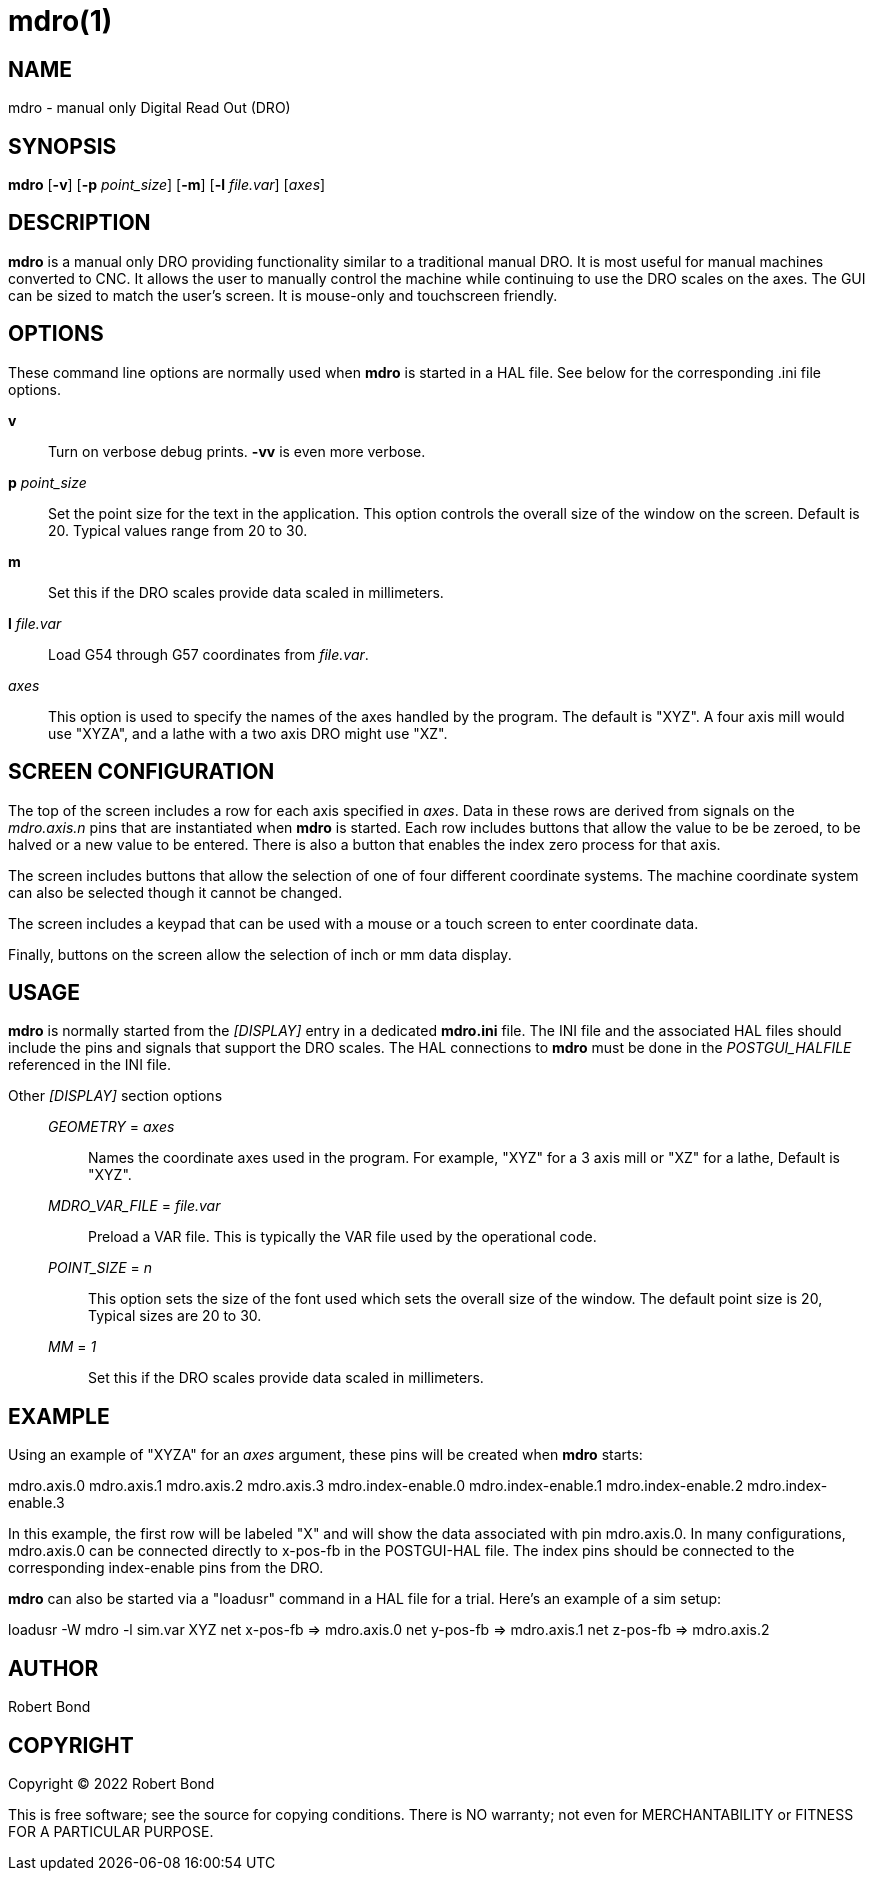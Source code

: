 = mdro(1)

== NAME

mdro - manual only Digital Read Out (DRO)

== SYNOPSIS

*mdro* [*-v*] [*-p* _point_size_] [*-m*] [*-l* _file.var_] [_axes_]

== DESCRIPTION

*mdro* is a manual only DRO providing functionality similar to a
traditional manual DRO. It is most useful for manual machines converted
to CNC. It allows the user to manually control the machine while
continuing to use the DRO scales on the axes. The GUI can be sized to
match the user's screen. It is mouse-only and touchscreen friendly.

== OPTIONS

These command line options are normally used when *mdro* is started in a
HAL file. See below for the corresponding .ini file options.

*v*::
  Turn on verbose debug prints. *-vv* is even more verbose.
*p* _point_size_::
  Set the point size for the text in the application. This option
  controls the overall size of the window on the screen. Default is 20.
  Typical values range from 20 to 30.
*m*::
  Set this if the DRO scales provide data scaled in millimeters.
*l* _file.var_::
  Load G54 through G57 coordinates from _file.var_.
_axes_::
  This option is used to specify the names of the axes handled by the
  program. The default is "XYZ". A four axis mill would use "XYZA", and
  a lathe with a two axis DRO might use "XZ".

== SCREEN CONFIGURATION

The top of the screen includes a row for each axis specified in _axes_.
Data in these rows are derived from signals on the _mdro.axis.n_ pins
that are instantiated when *mdro* is started. Each row includes buttons
that allow the value to be be zeroed, to be halved or a new value to be
entered. There is also a button that enables the index zero process for
that axis.

The screen includes buttons that allow the selection of one of four
different coordinate systems. The machine coordinate system can also be
selected though it cannot be changed.

The screen includes a keypad that can be used with a mouse or a touch
screen to enter coordinate data.

Finally, buttons on the screen allow the selection of inch or mm data
display.

== USAGE

*mdro* is normally started from the _[DISPLAY]_ entry in a dedicated
*mdro.ini* file. The INI file and the associated HAL files should
include the pins and signals that support the DRO scales. The HAL
connections to *mdro* must be done in the _POSTGUI_HALFILE_ referenced
in the INI file.

Other _[DISPLAY]_ section options:::
_GEOMETRY_ = _axes_::
  Names the coordinate axes used in the program. For example, "XYZ" for
  a 3 axis mill or "XZ" for a lathe, Default is "XYZ".
_MDRO_VAR_FILE_ = _file.var_::
  Preload a VAR file. This is typically the VAR file used by the
  operational code.
_POINT_SIZE_ = _n_::
  This option sets the size of the font used which sets the overall size
  of the window. The default point size is 20, Typical sizes are 20 to
  30.
_MM_ = _1_::
  Set this if the DRO scales provide data scaled in millimeters.

== EXAMPLE

Using an example of "XYZA" for an _axes_ argument, these pins will be
created when *mdro* starts:

mdro.axis.0 mdro.axis.1 mdro.axis.2 mdro.axis.3 mdro.index-enable.0
mdro.index-enable.1 mdro.index-enable.2 mdro.index-enable.3

In this example, the first row will be labeled "X" and will show the
data associated with pin mdro.axis.0. In many configurations,
mdro.axis.0 can be connected directly to x-pos-fb in the POSTGUI-HAL
file. The index pins should be connected to the corresponding
index-enable pins from the DRO.

*mdro* can also be started via a "loadusr" command in a HAL file for a
trial. Here's an example of a sim setup:

loadusr -W mdro -l sim.var XYZ net x-pos-fb => mdro.axis.0 net y-pos-fb
=> mdro.axis.1 net z-pos-fb => mdro.axis.2

== AUTHOR

Robert Bond

== COPYRIGHT

Copyright © 2022 Robert Bond

This is free software; see the source for copying conditions. There is
NO warranty; not even for MERCHANTABILITY or FITNESS FOR A PARTICULAR
PURPOSE.
